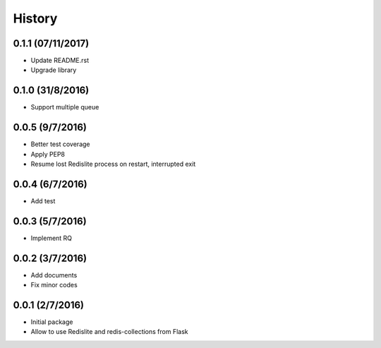 History
=======

0.1.1 (07/11/2017)
------------------
- Update README.rst
- Upgrade library

0.1.0 (31/8/2016)
-----------------
- Support multiple queue

0.0.5 (9/7/2016)
----------------
- Better test coverage
- Apply PEP8
- Resume lost Redislite process on restart, interrupted exit

0.0.4 (6/7/2016)
----------------
- Add test

0.0.3 (5/7/2016)
----------------
- Implement RQ

0.0.2 (3/7/2016)
----------------
- Add documents
- Fix minor codes

0.0.1 (2/7/2016)
----------------

- Initial package
- Allow to use Redislite and redis-collections from Flask